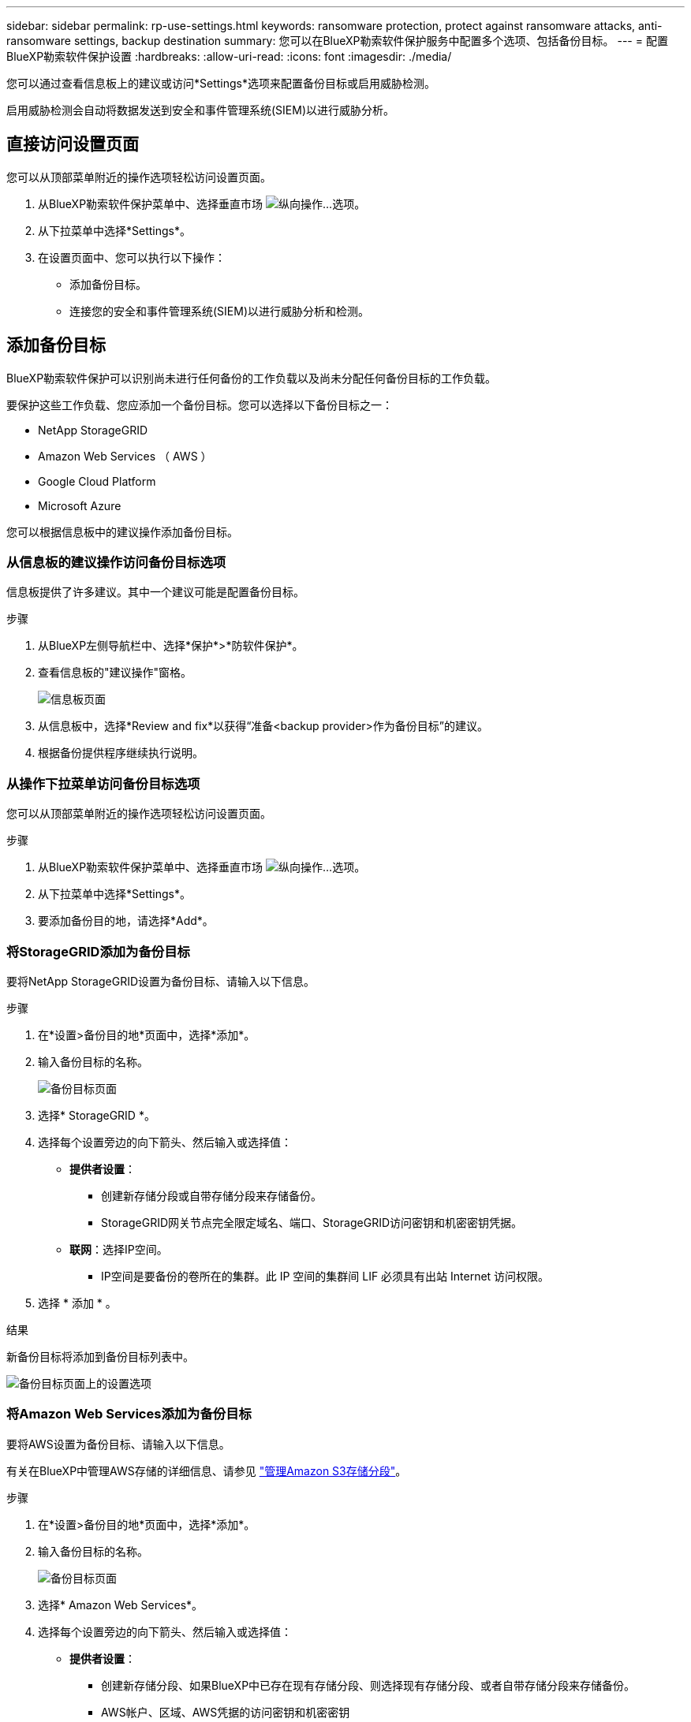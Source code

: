 ---
sidebar: sidebar 
permalink: rp-use-settings.html 
keywords: ransomware protection, protect against ransomware attacks, anti-ransomware settings, backup destination 
summary: 您可以在BlueXP勒索软件保护服务中配置多个选项、包括备份目标。 
---
= 配置BlueXP勒索软件保护设置
:hardbreaks:
:allow-uri-read: 
:icons: font
:imagesdir: ./media/


[role="lead"]
您可以通过查看信息板上的建议或访问*Settings*选项来配置备份目标或启用威胁检测。

启用威胁检测会自动将数据发送到安全和事件管理系统(SIEM)以进行威胁分析。



== 直接访问设置页面

您可以从顶部菜单附近的操作选项轻松访问设置页面。

. 从BlueXP勒索软件保护菜单中、选择垂直市场 image:button-actions-vertical.png["纵向操作"]...选项。
. 从下拉菜单中选择*Settings*。
. 在设置页面中、您可以执行以下操作：
+
** 添加备份目标。
** 连接您的安全和事件管理系统(SIEM)以进行威胁分析和检测。






== 添加备份目标

BlueXP勒索软件保护可以识别尚未进行任何备份的工作负载以及尚未分配任何备份目标的工作负载。

要保护这些工作负载、您应添加一个备份目标。您可以选择以下备份目标之一：

* NetApp StorageGRID
* Amazon Web Services （ AWS ）
* Google Cloud Platform
* Microsoft Azure


您可以根据信息板中的建议操作添加备份目标。



=== 从信息板的建议操作访问备份目标选项

信息板提供了许多建议。其中一个建议可能是配置备份目标。

.步骤
. 从BlueXP左侧导航栏中、选择*保护*>*防软件保护*。
. 查看信息板的"建议操作"窗格。
+
image:screen-dashboard.png["信息板页面"]

. 从信息板中，选择*Review and fix*以获得“准备<backup provider>作为备份目标”的建议。
. 根据备份提供程序继续执行说明。




=== 从操作下拉菜单访问备份目标选项

您可以从顶部菜单附近的操作选项轻松访问设置页面。

.步骤
. 从BlueXP勒索软件保护菜单中、选择垂直市场 image:button-actions-vertical.png["纵向操作"]...选项。
. 从下拉菜单中选择*Settings*。
. 要添加备份目的地，请选择*Add*。




=== 将StorageGRID添加为备份目标

要将NetApp StorageGRID设置为备份目标、请输入以下信息。

.步骤
. 在*设置>备份目的地*页面中，选择*添加*。
. 输入备份目标的名称。
+
image:screen-settings-backup-destination.png["备份目标页面"]

. 选择* StorageGRID *。
. 选择每个设置旁边的向下箭头、然后输入或选择值：
+
** *提供者设置*：
+
*** 创建新存储分段或自带存储分段来存储备份。
*** StorageGRID网关节点完全限定域名、端口、StorageGRID访问密钥和机密密钥凭据。


** *联网*：选择IP空间。
+
*** IP空间是要备份的卷所在的集群。此 IP 空间的集群间 LIF 必须具有出站 Internet 访问权限。




. 选择 * 添加 * 。


.结果
新备份目标将添加到备份目标列表中。

image:screen-settings-backup-destinations-list2.png["备份目标页面上的设置选项"]



=== 将Amazon Web Services添加为备份目标

要将AWS设置为备份目标、请输入以下信息。

有关在BlueXP中管理AWS存储的详细信息、请参见 https://docs.netapp.com/us-en/bluexp-setup-admin/task-viewing-amazon-s3.html["管理Amazon S3存储分段"^]。

.步骤
. 在*设置>备份目的地*页面中，选择*添加*。
. 输入备份目标的名称。
+
image:screen-settings-backup-destination.png["备份目标页面"]

. 选择* Amazon Web Services*。
. 选择每个设置旁边的向下箭头、然后输入或选择值：
+
** *提供者设置*：
+
*** 创建新存储分段、如果BlueXP中已存在现有存储分段、则选择现有存储分段、或者自带存储分段来存储备份。
*** AWS帐户、区域、AWS凭据的访问密钥和机密密钥
+
https://docs.netapp.com/us-en/bluexp-s3-storage/task-add-s3-bucket.html["如果要自带存储分段、请参见添加S3存储分段"^]。



** *加密*：如果要创建新的S3存储分段，请输入提供程序提供给您的加密密钥信息。如果您选择了现有存储分段、则加密信息已可用。
+
默认情况下、存储分段中的数据使用AWS管理的密钥进行加密。您可以继续使用AWS管理的密钥、也可以使用自己的密钥管理数据加密。

** *联网*：选择IP空间以及是否使用专用端点。
+
*** IP空间是要备份的卷所在的集群。此 IP 空间的集群间 LIF 必须具有出站 Internet 访问权限。
*** (可选)选择是否使用先前配置的AWS专用端点(PrivateLink)。
+
如果要使用AWS PrivateLink、请参见 https://docs.aws.amazon.com/AmazonS3/latest/userguide/privatelink-interface-endpoints.html["适用于Amazon S3的AWS PrivateLink"^]。



** *Backup lock*:选择您希望服务保护备份不被修改或删除。此选项使用NetApp数据锁技术。每个备份都将在保留期限内锁定、或者至少锁定30天、再加上长达14天的缓冲期。
+

CAUTION: 如果您现在配置备份锁定设置、则在配置备份目标后、您将无法稍后更改该设置。

+
*** *监管模式*：特定用户(具有S3：BypassGovernance保留 权限)可以在保留期间覆盖或删除受保护的文件。
*** *合规模式*：用户在保留期间无法覆盖或删除受保护的备份文件。




. 选择 * 添加 * 。


.结果
新备份目标将添加到备份目标列表中。

image:screen-settings-backup-destinations-list2.png["备份目标页面上的设置选项"]



=== 将Google Cloud Platform添加为备份目标

要将Google Cloud Platform (GCP)设置为备份目标、请输入以下信息。

有关在BlueXP  中管理GCP存储的详细信息，请参见 https://docs.netapp.com/us-en/bluexp-setup-admin/concept-install-options-google.html["Google Cloud中的连接器安装选项"^]。

.步骤
. 在*设置>备份目的地*页面中，选择*添加*。
. 输入备份目标的名称。
+
image:screen-settings-backup-destination-gcp.png["备份目标页面"]

. 选择* Google Cloud Platform*。
. 选择每个设置旁边的向下箭头、然后输入或选择值：
+
** *提供者设置*：
+
*** 创建新存储分段。输入访问密钥和机密密钥。
*** 输入或选择您的Google Cloud Platform项目和区域。


** *加密*：如果要创建新存储分段，请输入提供程序提供给您的加密密钥信息。如果您选择了现有存储分段、则加密信息已可用。
+
默认情况下、存储分段中的数据使用Google管理的密钥进行加密。您可以继续使用Google管理的密钥。

** *联网*：选择IP空间以及是否使用专用端点。
+
*** IP空间是要备份的卷所在的集群。此 IP 空间的集群间 LIF 必须具有出站 Internet 访问权限。
*** (可选)选择是否使用先前配置的GCP专用端点(PrivateLink)。




. 选择 * 添加 * 。


.结果
新备份目标将添加到备份目标列表中。



=== 将Microsoft Azure添加为备份目标

要将Azure设置为备份目标、请输入以下信息。

有关在BlueXP中管理Azure凭据和市场订阅的详细信息、请参阅 https://docs.netapp.com/us-en/bluexp-setup-admin/task-adding-azure-accounts.html["管理您的Azure凭据和市场订阅"^]。

.步骤
. 在*设置>备份目的地*页面中，选择*添加*。
. 输入备份目标的名称。
+
image:screen-settings-backup-destination.png["备份目标页面"]

. 选择 * Azure * 。
. 选择每个设置旁边的向下箭头、然后输入或选择值：
+
** *提供者设置*：
+
*** 创建新的存储帐户、如果BlueXP中已存在现有存储帐户、请选择一个、或者自带用于存储备份的存储帐户。
*** Azure凭据的Azure订阅、区域和资源组
+
https://docs.netapp.com/us-en/bluexp-blob-storage/task-add-blob-storage.html["如果要自带存储帐户、请参阅添加Azure Blb存储帐户"^]。



** *加密*：如果要创建新的存储帐户，请输入提供商提供给您的加密密钥信息。如果您选择了现有帐户、则加密信息已可用。
+
默认情况下、帐户中的数据使用Microsoft管理的密钥进行加密。您可以继续使用Microsoft管理的密钥、也可以使用自己的密钥管理数据加密。

** *联网*：选择IP空间以及是否使用专用端点。
+
*** IP空间是要备份的卷所在的集群。此 IP 空间的集群间 LIF 必须具有出站 Internet 访问权限。
*** (可选)选择是否使用先前配置的Azure私有端点。
+
如果要使用Azure PrivateLink、请参见 https://azure.microsoft.com/en-us/products/private-link/["Azure PrivateLink"^]。





. 选择 * 添加 * 。


.结果
新备份目标将添加到备份目标列表中。

image:screen-settings-backup-destinations-list2.png["备份目标页面上的设置选项"]



== 启用威胁检测

您可以自动将数据发送到安全和事件管理系统(SIEM)、以进行威胁分析和检测。您可以选择AWS Security Hub、Microsoft Sentinel或Splunk Cloud作为您的SIEM。

在BlueXP  勒索软件保护中启用SIEM之前、您需要配置您的SIEM系统。



=== 配置AWS Security Hub以进行威胁检测

在BlueXP  勒索软件保护中启用AWS安全中心之前、您需要在AWS安全中心中执行以下高级步骤：

* 在AWS Security Hub中设置权限。
* 在AWS Security Hub中设置身份验证访问密钥和机密密钥。(此处不提供这些步骤。)


.在AWS Security Hub中设置权限的步骤
. 转到*AWS IAM console*。
. 选择*Policies*。
. 使用以下代码以JSON格式创建策略：
+
[listing]
----
{
  "Version": "2012-10-17",
  "Statement": [
    {
      "Sid": "NetAppSecurityHubFindings",
      "Effect": "Allow",
      "Action": [
        "securityhub:BatchImportFindings",
        "securityhub:BatchUpdateFindings"
      ],
      "Resource": [
        "arn:aws:securityhub:*:*:product/*/default",
        "arn:aws:securityhub:*:*:hub/default"
      ]
    }
  ]
}
----




=== 配置Microsoft Sentinel以进行威胁检测

在BlueXP  勒索软件保护中启用Microsoft Sentinel之前、您需要在Microsoft Sentinel中执行以下高级步骤：

* * 前提条件 *
+
** 启用Microsoft Sentinel。
** 在Microsoft Sentinel中创建自定义角色。


* *注册*
+
** 注册BlueXP  勒索软件保护以接收来自Microsoft Sentinel的事件。
** 创建注册密钥。


* *权限*：为应用程序分配权限。
* *身份验证*：输入应用程序的身份验证凭据。


.启用Microsoft Sentinel的步骤
. 转到Microsoft Sentinel。
. 创建*日志分析工作空间*。
. 启用Microsoft Sentinel以使用刚刚创建的日志分析工作空间。


.在Microsoft Sentinel中创建自定义角色的步骤
. 转到Microsoft Sentinel。
. 选择*订阅*>*访问控制(IAM)*。
. 输入自定义角色名称。使用名称* BlueXP  防软件保护Sentinel配置程序*。
. 复制以下JSON并将其粘贴到*JSX*选项卡中。
+
[listing]
----
{
  "roleName": "BlueXP Ransomware Protection Sentinel Configurator",
  "description": "",
  "assignableScopes":["/subscriptions/{subscription_id}"],
  "permissions": [

  ]
}
----
. 查看并保存设置。


.注册BlueXP  勒索软件保护以接收来自Microsoft Sentinel的事件的步骤
. 转到Microsoft Sentinel。
. 选择*Enttra ID*>*应用程序*>*应用程序注册*。
. 对于应用程序的*显示名称*，输入“* BlueXP  勒索软件保护*”。
. 在*支持的帐户类型*字段中，选择*仅此组织目录中的帐户*。
. 选择要推送事件的*Default Index*。
. 选择 * 审阅 * 。
. 选择*注册*以保存您的设置。
+
注册后、Microsoft Entra管理中心将显示应用程序概述窗格。



.创建注册密钥的步骤
. 转到Microsoft Sentinel。
. 选择*证书和机密*>*客户机密*>*新客户机密*。
. 添加应用程序密钥的说明。
. 为密钥选择*Expiration*或指定自定义生命周期。
+

TIP: 客户端密钥的有效期不得超过两年(24个月)。Microsoft建议您将到期值设置为小于12个月。

. 选择*Add*以创建密钥。
. 记录要在身份验证步骤中使用的密钥。退出此页面后、此密钥将不再显示。


.为应用程序分配权限的步骤
. 转到Microsoft Sentinel。
. 选择*订阅*>*访问控制(IAM)*。
. 选择*Add*>*Add Role assign*.
. 对于*特权管理员角色*字段，选择* BlueXP  防软件保护Sentinel配置程序*。
+

TIP: 这是您先前创建的自定义角色。

. 选择 * 下一步 * 。
. 在*Assign access to *字段中，选择*User、group或service主体*。
. 选择*选择成员*。然后，选择* BlueXP  防软件保护Sentinel配置程序*。
. 选择 * 下一步 * 。
. 在“*用户可以执行的操作”框中，选择“允许用户分配除特权管理员角色所有者、UAA、RBAC (建议)”以外的所有角色”。
. 选择 * 下一步 * 。
. 选择*Review and assign*以分配权限。


.输入应用程序身份验证凭据的步骤
. 转到Microsoft Sentinel。
. 输入凭据：
+
.. 输入租户ID、客户端应用程序ID和客户端应用程序密钥。
.. 单击 * 身份验证 * 。
+

NOTE: 身份验证成功后、将显示一条"authentication (身份验证)"消息。



. 输入应用程序的日志分析工作区详细信息。
+
.. 选择订阅ID、资源组和日志分析工作区。






=== 配置Splunk Cloud以进行威胁检测

在BlueXP  勒索软件保护中启用Splunk Cloud之前、您需要在Splunk Cloud中执行以下高级步骤：

* 在Splunk Cloud中启用HTTP事件收集器、以便通过HTTP或HTTPS从BlueXP  接收事件数据。
* 在Splunk Cloud中创建事件收集器令牌。


.在Splunk中启用HTTP事件收集器的步骤
. 转到Splunk Cloud。
. 选择*Settings*>*Data Inputs*。
. 选择*HTTP事件收集器*>*Global Settings*。
. 在“All Toens”(所有令牌)切换中，选择“*Enabled"(已启用)*。
. 要使事件收集器通过HTTPS而不是HTTP进行侦听和通信，请选择*Enable SSL*。
. 在*HTTP端口号*中输入HTTP事件收集器的端口。


.在Splunk中创建事件收集器令牌的步骤
. 转到Splunk Cloud。
. 选择*Settings*>*Add Data*。
. 选择*Monitor*>*HTTP事件收集器*。
. 输入令牌的名称，然后选择*Next*。
. 选择要推送事件的*Default Index*，然后选择*Review。
. 确认端点的所有设置均正确无误，然后选择*Submit*。
. 复制令牌并将其粘贴到另一个文档中、以便为身份验证步骤做好准备。




=== 在BlueXP  勒索软件防护中连接SIEM

启用SIEM可将BlueXP  勒索软件保护中的数据发送到您的SIEM服务器、以进行威胁分析和报告。

.步骤
. 从BlueXP  菜单中，选择*保护*>*防软件保护*。
. 从BlueXP勒索软件保护菜单中、选择垂直市场 image:button-actions-vertical.png["纵向操作"]...选项。
. 选择*Settings*。
+
出现“Settings (设置)”页面。

+
image:screen-settings2.png["设置页面"]

. 在设置页面中、选择SIEM连接磁贴中的*连接*。
+
image:screen-settings-threat-detection-3options.png["启用威胁检测详细信息页面"]

. 选择一个暹粒系统。
. 输入您在AWS Security Hub或Splunk Cloud中配置的令牌和身份验证详细信息。
+

NOTE: 您输入的信息取决于您选择的暹粒。

. 选择 * 启用 * 。
+
"设置"页面将显示"已连接"。


